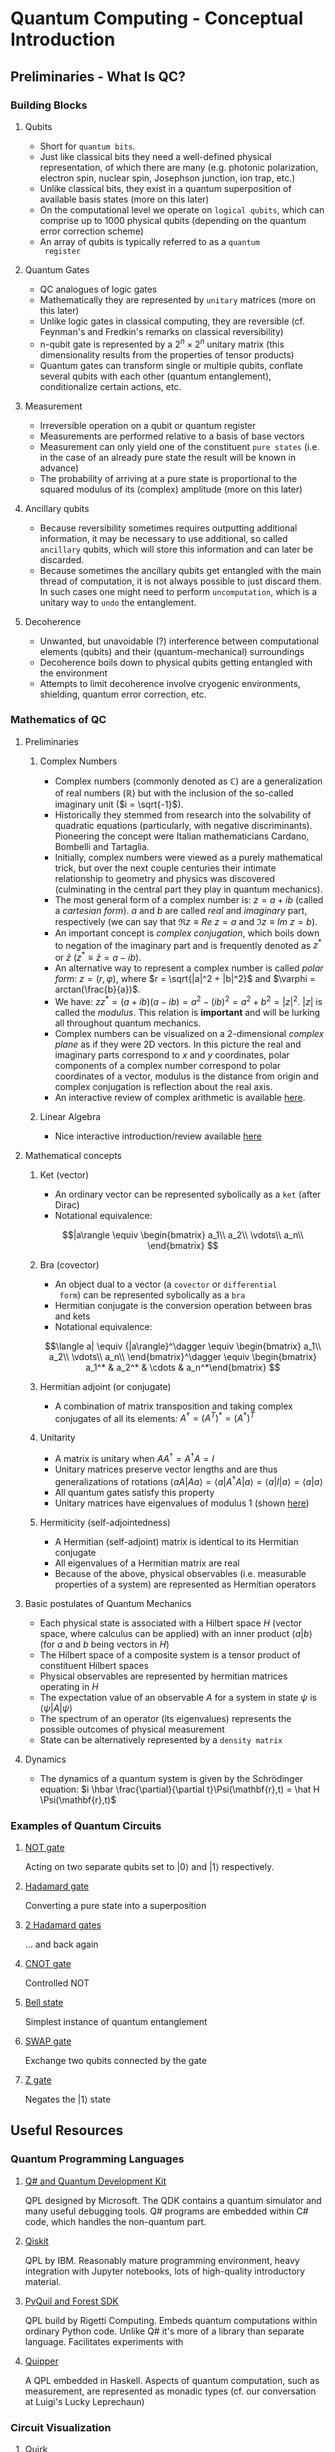 #+LATEX_HEADER: \usepackage{amsmath}
* Quantum Computing - Conceptual Introduction
** Preliminaries - What Is QC?
*** Building Blocks
**** Qubits
     - Short for =quantum bits=.
     - Just like classical bits they need a well-defined physical
       representation, of which there are many (e.g. photonic
       polarization, electron spin, nuclear spin, Josephson junction,
       ion trap, etc.)
     - Unlike classical bits, they exist in a quantum superposition of
       available basis states (more on this later)
     - On the computational level we operate on =logical qubits=,
       which can comprise up to 1000 physical qubits (depending on the
       quantum error correction scheme)
     - An array of qubits is typically referred to as a =quantum
       register=
**** Quantum Gates
     - QC analogues of logic gates
     - Mathematically they are represented by =unitary= matrices (more
       on this later)
     - Unlike logic gates in classical computing, they are reversible
       (cf. Feynman's and Fredkin's remarks on classical
       reversibility)
     - n-qubit gate is represented by a $2^n \times 2^n$ unitary matrix
       (this dimensionality results from the properties of tensor products)
     - Quantum gates can transform single or multiple qubits, conflate
       several qubits with each other (quantum entanglement),
       conditionalize certain actions, etc.
**** Measurement
     - Irreversible operation on a qubit or quantum register
     - Measurements are performed relative to a basis of base vectors
     - Measurement can only yield one of the constituent =pure states=
       (i.e. in the case of an already pure state the result will be
       known in advance)
     - The probability of arriving at a pure state is proportional to
       the squared modulus of its (complex) amplitude (more on this
       later)
**** Ancillary qubits
     - Because reversibility sometimes requires outputting additional
       information, it may be necessary to use additional, so called
       =ancillary= qubits, which will store this information and can
       later be discarded.
     - Because sometimes the ancillary qubits get entangled with the
       main thread of computation, it is not always possible to just
       discard them. In such cases one might need to perform
       =uncomputation=, which is a unitary way to =undo= the
       entanglement.
**** Decoherence
     - Unwanted, but unavoidable (?) interference between
       computational elements (qubits) and their (quantum-mechanical)
       surroundings
     - Decoherence boils down to physical qubits getting entangled
       with the environment
     - Attempts to limit decoherence involve cryogenic environments,
       shielding, quantum error correction, etc.
*** Mathematics of QC
**** Preliminaries
***** Complex Numbers
      - Complex numbers (commonly denoted as $\mathbb{C}$) are a
        generalization of real numbers ($\mathbb{R}$) but with the
        inclusion of the so-called imaginary unit ($i = \sqrt{-1}$).
      - Historically they stemmed from research into the solvability
        of quadratic equations (particularly, with negative
        discriminants). Pioneering the concept were Italian
        mathematicians Cardano, Bombelli and Tartaglia.
      - Initially, complex numbers were viewed as a purely
        mathematical trick, but over the next couple centuries their
        intimate relationship to geometry and physics was discovered
        (culminating in the central part they play in quantum
        mechanics).
      - The most general form of a complex number is: $z = a + ib$
        (called a /cartesian form/). $a$ and $b$ are called /real/ and
        /imaginary/ part, respectively (we can say that $\Re{z} \equiv
        Re\ z = a$ and $\Im{z} \equiv Im\ z = b$).
      - An important concept is /complex conjugation/, which boils
        down to negation of the imaginary part and is frequently
        denoted as $z^*$ or $\bar{z}$ ($z^* \equiv \bar{z} = a - ib$).
      - An alternative way to represent a complex number is called
        /polar form/: $z = (r, \varphi)$, where $r =
        \sqrt{|a|^2 + |b|^2}$ and $\varphi = arctan(\frac{b}{a})$.
      - We have: $zz^* = (a + ib)(a - ib) = a^2 - (ib)^2 = a^2 + b^2
        = |z|^2$. $|z|$ is called the /modulus/. This relation is
        *important* and will be lurking all throughout quantum
        mechanics.
      - Complex numbers can be visualized on a 2-dimensional /complex
        plane/ as if they were 2D vectors. In this picture the real
        and imaginary parts correspond to $x$ and $y$ coordinates,
        polar components of a complex number correspond to polar
        coordinates of a vector, modulus is the distance from origin
        and complex conjugation is reflection about the real axis.
      - An interactive review of complex arithmetic is available [[https://mybinder.org/v2/gh/Microsoft/QuantumKatas/main?filepath=tutorials/ComplexArithmetic/ComplexArithmetic.ipynb][here]].

***** Linear Algebra
      - Nice interactive introduction/review available [[https://github.com/microsoft/QuantumKatas/tree/main/tutorials/LinearAlgebra][here]]
**** Mathematical concepts
***** Ket (vector)
      - An ordinary vector can be represented sybolically as a =ket=
        (after Dirac)
      - Notational equivalence:
      $$|a\rangle \equiv \begin{bmatrix}
      a_1\\
      a_2\\
      \vdots\\
      a_n\\
      \end{bmatrix}
      $$
***** Bra (covector)
      - An object dual to a vector (a =covector= or =differential
        form=) can be represented sybolically as a =bra=
      - Hermitian conjugate is the conversion operation between bras
        and kets
      - Notational equivalence:
      $$\langle a| \equiv {|a\rangle}^\dagger \equiv \begin{bmatrix}
      a_1\\
      a_2\\
      \vdots\\
      a_n\\
      \end{bmatrix}^\dagger \equiv \begin{bmatrix} a_1^* & a_2^* & \cdots & a_n^*\end{bmatrix}
      $$
***** Hermitian adjoint (or conjugate)
      - A combination of matrix transposition and taking complex
        conjugates of all its elements: $A^\dagger = (A^T)^* =
        (A^*)^T$
***** Unitarity
      - A matrix is unitary when $AA^\dagger = A^\dagger A = I$
      - Unitary matrices preserve vector lengths and are thus
        generalizations of rotations $\langle a A|A a\rangle = \langle
        a|A^\dagger A|a\rangle = \langle a|I|a\rangle = \langle
        a|a\rangle$
      - All quantum gates satisfy this property
      - Unitary matrices have eigenvalues of modulus $1$ (shown [[https://math.stackexchange.com/questions/1717713/show-that-the-eigenvalues-of-a-unitary-matrix-have-modulus-1][here]])
***** Hermiticity (self-adjointedness)
      - A Hermitian (self-adjoint) matrix is identical to its
        Hermitian conjugate
      - All eigenvalues of a Hermitian matrix are real
      - Because of the above, physical observables (i.e. measurable
        properties of a system) are represented as Hermitian operators
**** Basic postulates of Quantum Mechanics
     - Each physical state is associated with a Hilbert space $H$
       (vector space, where calculus can be applied) with an inner
       product $\langle a|b\rangle$ (for $a$ and $b$ being vectors in
       $H$)
     - The Hilbert space of a composite system is a tensor product of
       constituent Hilbert spaces
     - Physical observables are represented by hermitian matrices
       operating in $H$
     - The expectation value of an observable $A$ for a system in
       state $\psi$ is $\langle \psi|A|\psi\rangle$
     - The spectrum of an operator (its eigenvalues) represents the
       possible outcomes of physical measurement
     - State can be alternatively represented by a =density matrix=
**** Dynamics
     - The dynamics of a quantum system is given by the Schrödinger
       equation: $i \hbar \frac{\partial}{\partial
       t}\Psi(\mathbf{r},t) = \hat H \Psi(\mathbf{r},t)$

*** Examples of Quantum Circuits
**** [[https://algassert.com/quirk#circuit={%2522cols%2522:%5B%5B%2522X%2522,%2522X%2522%5D%5D,%2522init%2522:%5B0,1%5D}][NOT gate]]
     Acting on two separate qubits set to $|0\rangle$ and $|1\rangle$
     respectively.
**** [[https://algassert.com/quirk#circuit={%2522cols%2522:%5B%5B%2522H%2522%5D%5D}][Hadamard gate]]
     Converting a pure state into a superposition
**** [[https://algassert.com/quirk#circuit={%2522cols%2522:%5B%5B%2522H%2522%5D,%5B%2522H%2522%5D%5D}][2 Hadamard gates]]
     ... and back again
**** [[https://algassert.com/quirk#circuit={%2522cols%2522:%5B%5B%2522%25E2%2580%25A2%2522,%2522X%2522%5D%5D}][CNOT gate]]
     Controlled NOT
**** [[https://algassert.com/quirk#circuit={%2522cols%2522:%5B%5B%2522H%2522%5D,%5B%2522%25E2%2580%25A2%2522,%2522X%2522%5D%5D}][Bell state]]
     Simplest instance of quantum entanglement
**** [[https://algassert.com/quirk#circuit={%2522cols%2522:%5B%5B%2522Swap%2522,%2522Swap%2522%5D%5D,%2522init%2522:%5B0,1%5D}][SWAP gate]]
     Exchange two qubits connected by the gate
**** [[https://algassert.com/quirk#circuit={%2522cols%2522:%5B%5B%2522Z%2522,%2522Z%2522%5D%5D,%2522init%2522:%5B0,1%5D}][Z gate]]
     Negates the $|1\rangle$ state
** Useful Resources
*** Quantum Programming Languages
**** [[https://docs.microsoft.com/en-us/quantum/][Q# and Quantum Development Kit]]
     QPL designed by Microsoft. The QDK contains a quantum simulator
     and many useful debugging tools. Q# programs are embedded within
     C# code, which handles the non-quantum part.
**** [[https://qiskit.org/][Qiskit]]
     QPL by IBM. Reasonably mature programming environment, heavy
     integration with Jupyter notebooks, lots of high-quality
     introductory material.
**** [[https://pyquil-docs.rigetti.com/en/stable/][PyQuil and Forest SDK]]
     QPL build by Rigetti Computing. Embeds quantum computations
     within ordinary Python code. Unlike Q# it's more of a library
     than separate language. Facilitates experiments with
**** [[https://www.mathstat.dal.ca/~selinger/quipper/][Quipper]]
     A QPL embedded in Haskell. Aspects of quantum computation, such
     as measurement, are represented as monadic types (cf. our
     conversation at Luigi's Lucky Leprechaun)
*** Circuit Visualization
**** [[https://algassert.com/quirk][Quirk]]
     Simple and intuitive quantum circuit visualizer. Good to untangle
     (hehe...) conceptual confusion that sometimes arises when working
     on a problem.
*** Cheatsheets
**** [[https://github.com/microsoft/QuantumKatas/blob/main/quickref/qsharp-quick-reference.pdf][Q# and Algebra Quick Reference]]
*** Blogs
**** [[https://www.scottaaronson.com/blog/][Shtetl-Optimized]]
     Scientific blog by Scott Aaronson. Lots of explanations,
     discussions and pointers to other resources.
*** Books & Lecture Notes
**** [[https://www.cambridge.org/pl/academic/subjects/physics/quantum-physics-quantum-information-and-quantum-computation/quantum-computation-and-quantum-information-10th-anniversary-edition?format=HB&isbn=9781107002173][Michael Nielsen, Isaac Chuang - Quantum Computation and Quantum Information]]
     In-depth introduction to QC concepts and discussion of physical
     implementations.
**** [[https://www.amazon.com/Quantum-Computing-since-Democritus-Aaronson/dp/0521199565][Scott Aaronson - Quantum Computing Since Democritus]]
     Slightly humorous and heavily philosophical take on QC and
     complexity theory.
**** [[https://www.springer.com/gp/book/9783030239213][Jack Hidary - Quantum Computing: An Applied Approach]]
     Slightly more accessible than "Mike & Ike". Not as in-depth.
**** [[http://theory.caltech.edu/~preskill/ph229/][John Preskill - Lecture Notes for Phys 219/CS 219 - Quantum Computation]]
     Well-written, but technical introduction to the topic.
**** [[http://cds.cern.ch/record/1522001/files/978-1-4614-6336-8_BookBackMatter.pdf?version=1][Linear Algebra for Quantum Computation]]
     :PROPERTIES:
     :ID:       F9C0F759-B9E1-4F4B-AC32-5261E7C2ADAD
     :END:
     Excerpt from the book "Quantum Walks and Search Algorithms" by
     Renato Portugal
*** Websites
**** [[https://www.codeproject.com/Articles/5155638/Quantum-Computation-Primer-Part-1#exploring-quantum-superposition][Quantum Computing Primer]]
     Series of introductory articles on QC by Daniel Vaughan
*** Podcasts
**** [[https://lexfridman.com/scott-aaronson/][Lex Fridman - Scott Aaronson]]
**** [[https://lexfridman.com/leonard-susskind/][Lex Fridman - Leonard Susskind]]
**** [[https://blog.ycombinator.com/john-preskill-on-quantum-computing/][Y Combinator Podcast - John Preskill]]
**** [[https://blog.ycombinator.com/scott-aaronson-on-computational-complexity-theory-and-quantum-computers/][Y Combinator Podcast - Scott Aaronson]]
**** [[https://blog.ycombinator.com/leonard-susskind-on-richard-feynman-the-holographic-principle-and-unanswered-questions-in-physics/][Y Combinator Podcast - Leonard Susskind]]
**** [[https://blog.ycombinator.com/simon-benjamin-on-architectures-for-quantum-computing/][Y Combinator Podcast - Simon Benjamin]]
     Discussion of various types of QC architectures
**** [[https://home.cern/news/announcement/computing/online-introductory-lectures-quantum-computing-6-november][CERN online introductory lectures]]
     The course starts the 6th of November, every Friday till Dec
     18th.
*** Miscellaneous
**** [[https://quantumkoans.com/][Quantum Koans]]
     Half-tongue-in-cheek, half-serious musings on the nature of QM
**** [[https://github.com/microsoft/QuantumKatas][Microsoft Quantum Katas]]
     A koan-like approach to teaching QC and Q#. There are two ways to
     run them:
     - Natively, using Microsoft's QDK
     - Embedded in a Jupyter Notebook
